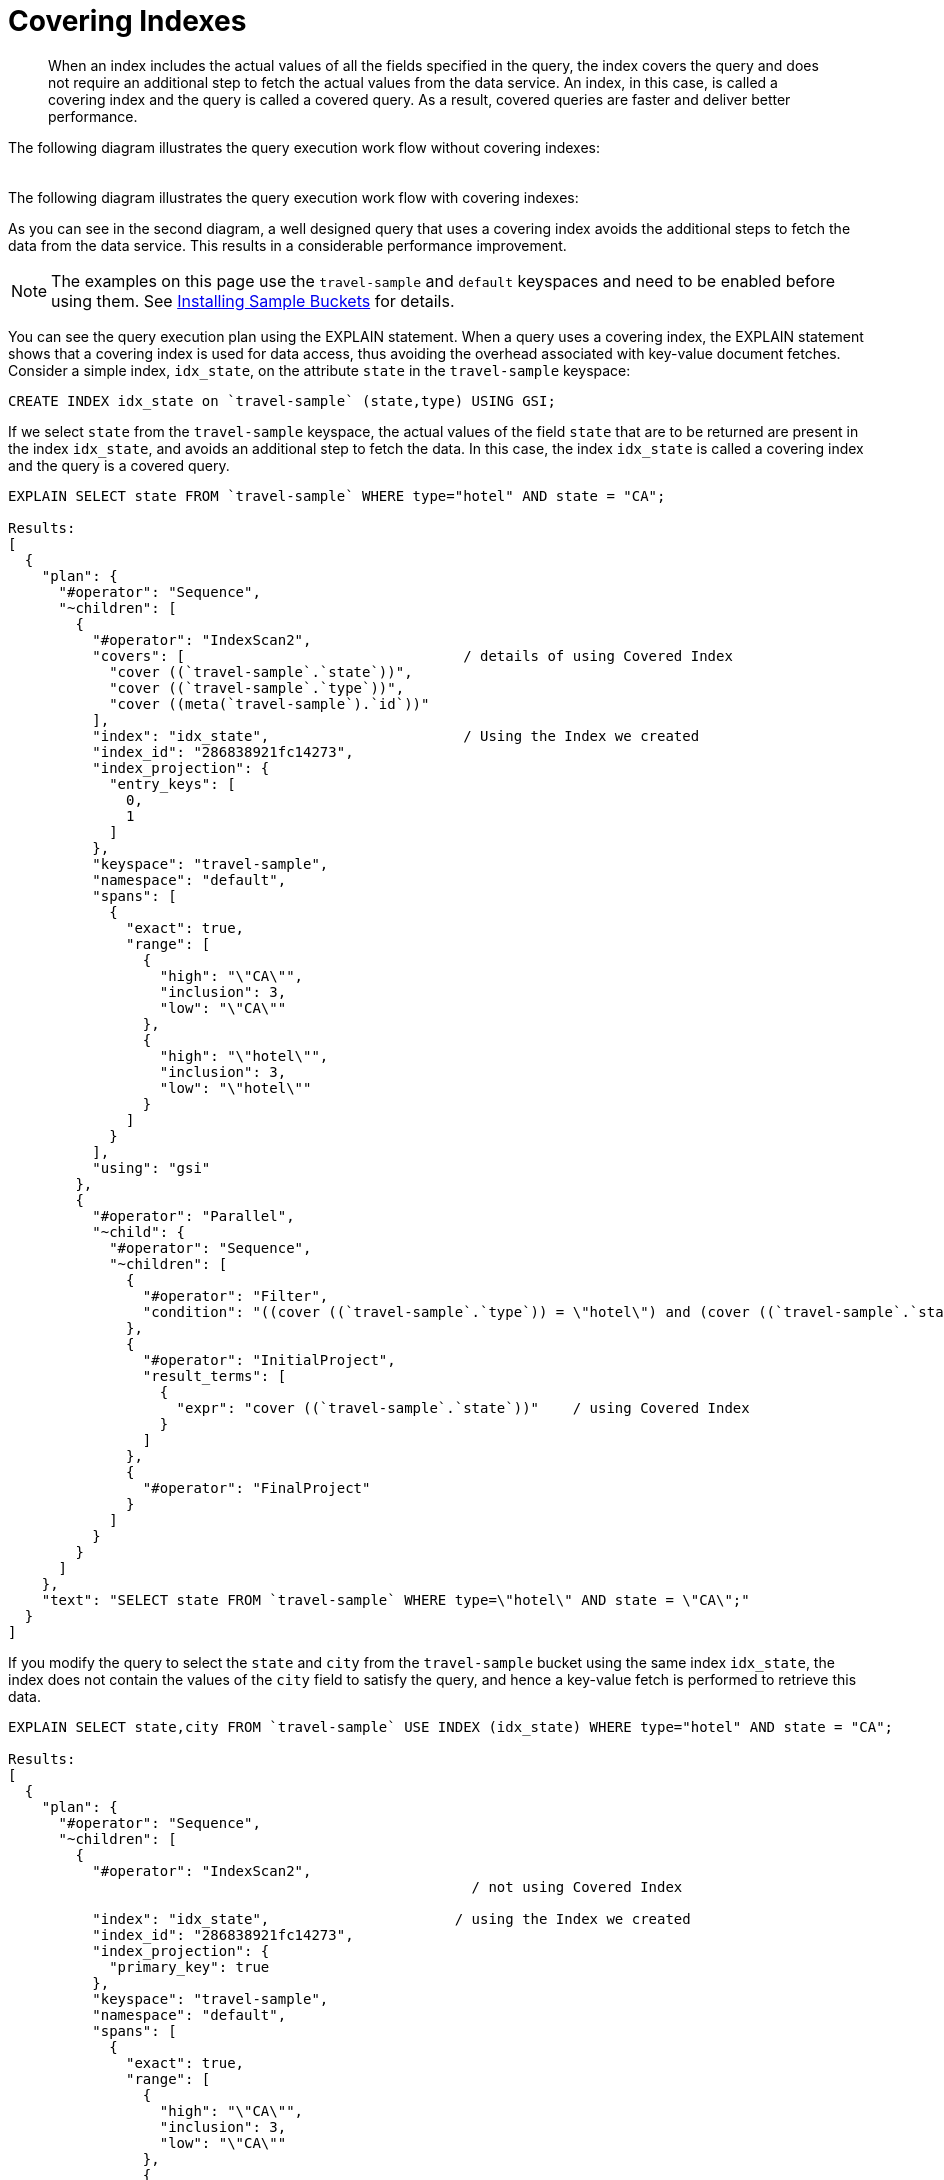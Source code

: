 [#concept_yv4_c2z_wt]
= Covering Indexes

[abstract]
When an index includes the actual values of all the fields specified in the query, the index covers the query and does not require an additional step to fetch the actual values from the data service.
An index, in this case, is called a covering index and the query is called a covered query.
As a result, covered queries are faster and deliver better performance.

The following diagram illustrates the query execution work flow without covering indexes:

[#image_up2_ngx_xt]
image::n1ql-query-workflow.png[,5.5in]

The following diagram illustrates the query execution work flow with covering indexes: image:n1ql-query-workflow-cover-idx.png[,5.5in]

As you can see in the second diagram, a well designed query that uses a covering index avoids the additional steps to fetch the data from the data service.
This results in a considerable performance improvement.

NOTE: The examples on this page use the `travel-sample` and `default` keyspaces and need to be enabled before using them.
See xref:settings:install-sample-buckets.adoc#topic_jqr_1rn_vs[Installing Sample Buckets] for details.

You can see the query execution plan using the EXPLAIN statement.
When a query uses a covering index, the EXPLAIN statement shows that a covering index is used for data access, thus avoiding the overhead associated with key-value document fetches.
Consider a simple index, [.input]`idx_state`, on the attribute [.param]`state` in the `travel-sample` keyspace:

----
CREATE INDEX idx_state on `travel-sample` (state,type) USING GSI;
----

If we select [.param]`state` from the ``travel-sample`` keyspace, the actual values of the field [.param]`state` that are to be returned are present in the index [.param]`idx_state`, and avoids an additional step to fetch the data.
In this case, the index [.param]`idx_state` is called a covering index and the query is a covered query.

----
EXPLAIN SELECT state FROM `travel-sample` WHERE type="hotel" AND state = "CA";

Results:
[
  {
    "plan": {
      "#operator": "Sequence",
      "~children": [
        {
          "#operator": "IndexScan2",        
          "covers": [                                 / details of using Covered Index
            "cover ((`travel-sample`.`state`))",
            "cover ((`travel-sample`.`type`))",
            "cover ((meta(`travel-sample`).`id`))"
          ],
          "index": "idx_state",                       / Using the Index we created
          "index_id": "286838921fc14273",
          "index_projection": {
            "entry_keys": [
              0,
              1
            ]
          },
          "keyspace": "travel-sample",
          "namespace": "default",
          "spans": [
            {
              "exact": true,
              "range": [
                {
                  "high": "\"CA\"",
                  "inclusion": 3,
                  "low": "\"CA\""
                },
                {
                  "high": "\"hotel\"",
                  "inclusion": 3,
                  "low": "\"hotel\""
                }
              ]
            }
          ],
          "using": "gsi"
        },
        {
          "#operator": "Parallel",
          "~child": {
            "#operator": "Sequence",
            "~children": [
              {
                "#operator": "Filter",
                "condition": "((cover ((`travel-sample`.`type`)) = \"hotel\") and (cover ((`travel-sample`.`state`)) = \"CA\"))"
              },
              {
                "#operator": "InitialProject",
                "result_terms": [
                  {
                    "expr": "cover ((`travel-sample`.`state`))"    / using Covered Index
                  }
                ]
              },
              {
                "#operator": "FinalProject"
              }
            ]
          }
        }
      ]
    },
    "text": "SELECT state FROM `travel-sample` WHERE type=\"hotel\" AND state = \"CA\";"
  }
]
----

If you modify the query to select the [.param]`state` and [.param]`city` from the ``travel-sample`` bucket using the same index [.param]`idx_state`, the index does not contain the values of the [.param]`city` field to satisfy the query, and hence a key-value fetch is performed to retrieve this data.

----
EXPLAIN SELECT state,city FROM `travel-sample` USE INDEX (idx_state) WHERE type="hotel" AND state = "CA";

Results:
[
  {
    "plan": {
      "#operator": "Sequence",
      "~children": [
        {
          "#operator": "IndexScan2",
                                                       / not using Covered Index

          "index": "idx_state",                      / using the Index we created
          "index_id": "286838921fc14273",
          "index_projection": {
            "primary_key": true
          },
          "keyspace": "travel-sample",
          "namespace": "default",
          "spans": [
            {
              "exact": true,
              "range": [
                {
                  "high": "\"CA\"",
                  "inclusion": 3,
                  "low": "\"CA\""
                },
                {
                  "high": "\"hotel\"",
                  "inclusion": 3,
                  "low": "\"hotel\""
                }
              ]
            }
          ],
          "using": "gsi"
        },
        {
          "#operator": "Fetch",
          "keyspace": "travel-sample",
          "namespace": "default"
        },
        {
          "#operator": "Parallel",
          "~child": {
            "#operator": "Sequence",
            "~children": [
              {
                "#operator": "Filter",
                "condition": "(((`travel-sample`.`type`) = \"hotel\") and ((`travel-sample`.`state`) = \"CA\"))"
              },
              {
                "#operator": "InitialProject",
                "result_terms": [
                  {
                    "expr": "(`travel-sample`.`state`)"     / not using Covered Index
                  },
                  {
                    "expr": "(`travel-sample`.`city`)"
                  }
                ]
              },
              {
                "#operator": "FinalProject"
              }
            ]
          }
        }
      ]
    },
    "text": "SELECT state,city FROM `travel-sample` WHERE type=\"hotel\" AND state = \"CA\";"
  }
]
----

To use a covering index for the modified query, you must define an index with the [.param]`state` and [.param]`type` and [.param]`city` attributes before executing the query.

----
CREATE INDEX idx_state_city on `travel-sample` (state, type, city) USING GSI;
----

[IMPORTANT,caption=Attention]
====
`MISSING` items are not indexed by indexers.
To take advantage of covering indexes and for the index to qualify, a query needs to exclude documents where the index key expression evaluates to `MISSING`.
For example, index `index1` defined below covers the following query.

----
CREATE INDEX index1 ON bucket(attribute1) WHERE attribute2 = "value";
----

----
SELECT attribute1 FROM bucket WHERE attribute2 = "value" AND attribute1 IS NOT MISSING;
----
====

Covering indexes are applicable to secondary index scans and can be used with view and global secondary indexes (GSI).
Queries with expressions and aggregates benefit from covering indexes.

NOTE: You cannot use multiple GSI indexes to cover a query.
You must create a composite index with all the required fields for the query engine to cover by GSI and not require reading the documents from the data nodes.

The following queries can benefit from covering indexes.
Try these statements using [.api]`cbq` to see the query execution plan.

*Expressions and Aggregates*

----
EXPLAIN SELECT MAX(country) FROM `travel-sample` WHERE city = "Paris";
----

----
EXPLAIN SELECT country || city FROM `travel-sample` USE INDEX (idx_country_city) WHERE city = "Paris";
----

*UNION/INTERSECT/EXCEPT*

----
SELECT country FROM `travel-sample` WHERE city = "Paris"
    UNION ALL
    SELECT country FROM `travel-sample` WHERE city = "San Francisco";
----

*Sub-queries*

----
SELECT *
   FROM (
   SELECT country FROM `travel-sample` WHERE city = "Paris"
   UNION ALL
   SELECT country FROM `travel-sample` WHERE city = "San Francisco"
   ) AS newtab;
----

*SELECT in INSERT statements*

----
INSERT INTO `travel-sample`(KEY k, VALUE city) 
   SELECT country, city FROM `travel-sample` WHERE city = "Paris";
----

*Arrays in WHERE clauses*

First, create a new index, [.input]`idx_array`.

----
CREATE INDEX idx_array ON `travel-sample`(a, b);
----

Then, run the following query:

----
SELECT b FROM `travel-sample` WHERE a = [1, 2, 3, 4];
----

*Collection Operators: FIRST, ARRAY, ANY, EVERY, and ANY AND EVERY*

Since the `default` bucket is empty by default, let's first insert the following documents into the default bucket:

----
INSERT INTO default VALUES ("account-customerXYZ-123456789",
{ "accountNumber": 123456789, 
  "docId": "account-customerXYZ-123456789", 
  "code": "001", 
  "transDate":"2016-07-02" } );

INSERT INTO default VALUES ("codes-version-9", 
{ "version": 9, 
  "docId": "codes-version-9", 
  "codes": [
    { "code": "001", 
      "type": "P", 
      "title": "SYSTEM W MCC", 
      "weight": 26.2466 
    },
    { "code": "166", 
      "type": "P", 
      "title": "SYSTEM W/O MCC", 
      "weight": 14.6448 }
  ] 
});
----

Create an index, `idx_account_customer_xyz_transDate`:

----
CREATE INDEX idx_account_customer_xyz_transDate 
    ON default(SUBSTR(transDate,0,10),code) 
    WHERE code != "" AND meta().id LIKE "account-customerXYZ%";
----

Then, run the following query:

----
SELECT SUBSTR(account.transDate,0,10) AS transDate, AVG(codes.weight) AS avgWeight
FROM default account
JOIN default codesDoc ON KEYS "codes-version-9"
LET codes = FIRST c FOR c IN codesDoc.codes WHEN c.code = account.code END
WHERE account.code != "" AND meta(account).id LIKE "account-customerXYZ-%"
AND SUBSTR(account.transDate,0,10) >= "2016-07-01" AND SUBSTR(account.transDate,0,10) < "2016-07-03"
GROUP BY SUBSTR(account.transDate,0,10);

Results:
[
  {
    "avgWeight": 26.2466,
    "transDate": "2016-07-02"
  }
]
----

The EXPLAIN statement for the above query shows that the index covers the query.

*Prepared statements* also benefit from using covering indexes.

